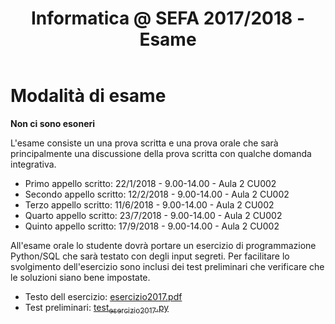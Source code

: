 #+TITLE: Informatica @ SEFA 2017/2018 - Esame

#+macro: subject_prefix =[INFOSEFA2017HW]=
#+macro: email_address  =massimo.lauria@uniroma1.it=

* Modalità di esame

  *Non ci sono esoneri*

  L'esame consiste  un una prova  scritta e  una prova orale  che sarà
  principalmente  una  discussione  della prova  scritta  con  qualche
  domanda integrativa.

  - Primo appello scritto: 22/1/2018 - 9.00-14.00 - Aula 2 CU002
  - Secondo appello scritto: 12/2/2018 - 9.00-14.00 - Aula 2 CU002
  - Terzo appello scritto: 11/6/2018 - 9.00-14.00 - Aula 2 CU002
  - Quarto appello scritto: 23/7/2018 - 9.00-14.00 - Aula 2 CU002
  - Quinto appello scritto: 17/9/2018 - 9.00-14.00 - Aula 2 CU002

  All'esame  orale   lo  studente   dovrà  portare  un   esercizio  di
  programmazione Python/SQL che sarà  testato con degli input segreti.
  Per facilitare  lo svolgimento dell'esercizio sono  inclusi dei test
  preliminari che verificare che le soluzioni siano bene impostate.

  - Testo dell esercizio: [[file:docs/esercizio2017.pdf][esercizio2017.pdf]] 
  - Test preliminari: [[file:code/test_esercizio2017.py][test_esercizio2017.py]]
  
